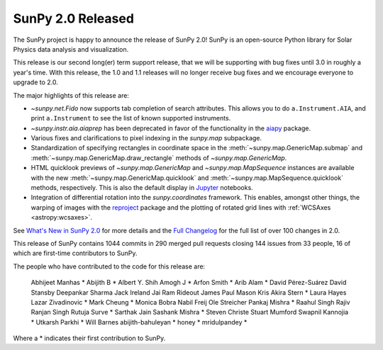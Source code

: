 SunPy 2.0 Released
==================

.. post:: June 12 2020
   :author: Stuart Mumford
   :tags: sunpy
   :category: Release


The SunPy project is happy to announce the release of SunPy 2.0!
SunPy is an open-source Python library for Solar Physics data analysis and visualization.

This release is our second long(er) term support release, that we will be supporting with bug fixes until 3.0 in roughly a year's time.
With this release, the 1.0 and 1.1 releases will no longer receive bug fixes and we encourage everyone to upgrade to 2.0.

The major highlights of this release are:

* `~sunpy.net.Fido` now supports tab completion of search attributes.
  This allows you to do ``a.Instrument.AIA``, and print ``a.Instrument`` to see the list of known supported instruments.
* `~sunpy.instr.aia.aiaprep` has been deprecated in favor of the functionality in the `aiapy <https://aiapy.readthedocs.io/>`__ package.
* Various fixes and clarifications to pixel indexing in the `sunpy.map` subpackage.
* Standardization of specifying rectangles in coordinate space in the :meth:`~sunpy.map.GenericMap.submap` and :meth:`~sunpy.map.GenericMap.draw_rectangle` methods of `~sunpy.map.GenericMap`.
* HTML quicklook previews of `~sunpy.map.GenericMap` and `~sunpy.map.MapSequence` instances are available with the new :meth:`~sunpy.map.GenericMap.quicklook` and :meth:`~sunpy.map.MapSequence.quicklook` methods, respectively.
  This is also the default display in `Jupyter <https://jupyter.org/>`__ notebooks.
* Integration of differential rotation into the `sunpy.coordinates` framework.
  This enables, amongst other things, the warping of images with the `reproject <https://reproject.readthedocs.io/>`__ package and the plotting of rotated grid lines with :ref:`WCSAxes <astropy:wcsaxes>`.

See `What's New in SunPy 2.0 <https://docs.sunpy.org/en/stable/whatsnew/2.0.html>`__ for more details and the `Full Changelog <https://docs.sunpy.org/en/stable/whatsnew/changelog.html>`__ for the full list of over 100 changes in 2.0.


This release of SunPy contains 1044 commits in 290 merged pull requests closing 144 issues from 33 people, 16 of which are first-time contributors to SunPy.

The people who have contributed to the code for this release are:

    Abhijeet Manhas  *
    Abijith B  *
    Albert Y. Shih
    Amogh J  *
    Arfon Smith  *
    Arib Alam  *
    David Pérez-Suárez
    David Stansby
    Deepankar Sharma
    Jack Ireland
    Jai Ram Rideout
    James Paul Mason
    Kris Akira Stern  *
    Laura Hayes
    Lazar Zivadinovic  *
    Mark Cheung  *
    Monica Bobra
    Nabil Freij
    Ole Streicher
    Pankaj Mishra  *
    Raahul Singh
    Rajiv Ranjan Singh
    Rutuja Surve  *
    Sarthak Jain
    Sashank Mishra  *
    Steven Christe
    Stuart Mumford
    Swapnil Kannojia  *
    Utkarsh Parkhi  *
    Will Barnes
    abijith-bahuleyan  *
    honey  *
    mridulpandey  *

Where a * indicates their first contribution to SunPy.
